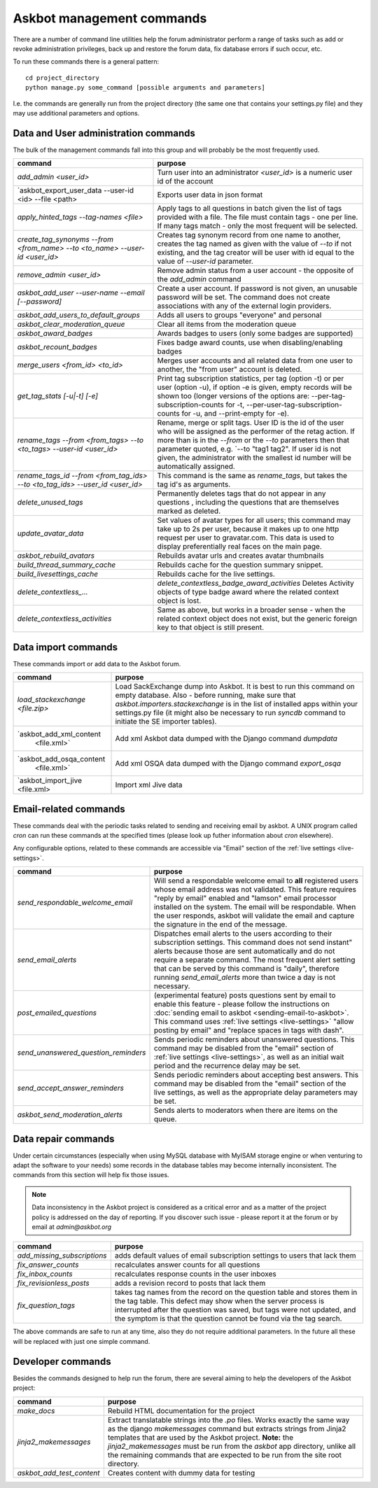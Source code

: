 ==========================
Askbot management commands
==========================

There are a number of command line utilities help the forum administrator
perform a range of tasks such as add or revoke administration privileges, back up and restore
the forum data, fix database errors if such occur, etc.

To run these commands there is a general pattern::

    cd project_directory
    python manage.py some_command [possible arguments and parameters]

I.e. the commands are generally run from the project directory (the same 
one that contains your settings.py file) and they may use additional parameters and options.

Data and User administration commands
=====================================

The bulk of the management commands fall into this group and will probably be the most frequently used.

+--------------------------------------+-------------------------------------------------------------+
| command                              | purpose                                                     |
+======================================+=============================================================+
| `add_admin <user_id>`                | Turn user into an administrator                             |
|                                      | `<user_id>` is a numeric user id of the account             |
+--------------------------------------+-------------------------------------------------------------+
| `askbot_export_user_data             | Exports user data in json format                            |
| --user-id <id> --file <path>         |                                                             |
+--------------------------------------+-------------------------------------------------------------+
| `apply_hinted_tags                   | Apply tags to all questions in batch given the list of tags |
| --tag-names <file>`                  | provided with a file. The file must contain tags -          |
|                                      | one per line. If many tags match - only the most frequent   |
|                                      | will be selected.                                           |
+--------------------------------------+-------------------------------------------------------------+
| `create_tag_synonyms --from          | Creates tag synonym record from one name to another,        |
| <from_name> --to <to_name>           | creates the tag named as given with the value of `--to`     |
| --user-id <user_id>`                 | if not existing, and the tag creator will be user with id   |
|                                      | equal to the value of `--user-id` parameter.                |
+--------------------------------------+-------------------------------------------------------------+
| `remove_admin <user_id>`             | Remove admin status from a user account - the opposite of   |
|                                      | the `add_admin` command                                     |
+--------------------------------------+-------------------------------------------------------------+
| `askbot_add_user --user-name         | Create a user account. If password is not given, an         |
| --email [--password]`                | unusable password will be set.                              |
|                                      | The command does not create associations with               |
|                                      | any of the external login providers.                        |
+--------------------------------------+-------------------------------------------------------------+
| `askbot_add_users_to_default_groups` | Adds all users to groups "everyone" and personal            |
+--------------------------------------+-------------------------------------------------------------+
| `askbot_clear_moderation_queue`      | Clear all items from the moderation queue                   |
+--------------------------------------+-------------------------------------------------------------+
| `askbot_award_badges`                | Awards badges to users (only some badges are supported)     |
+--------------------------------------+-------------------------------------------------------------+
| `askbot_recount_badges`              | Fixes badge award counts, use when disabling/enabling badges|
+--------------------------------------+-------------------------------------------------------------+
| `merge_users <from_id>               | Merges user accounts and all related data from one user     |
| <to_id>`                             | to another, the "from user" account is deleted.             |
+--------------------------------------+-------------------------------------------------------------+
| `get_tag_stats [-u|-t] [-e]`         | Print tag subscription statistics, per tag (option -t)      |
|                                      | or per user (option -u), if option -e is given, empty       |
|                                      | records will be shown too (longer versions of the options   |
|                                      | are: --per-tag-subscription-counts for -t,                  |
|                                      | --per-user-tag-subscription-counts for -u, and --print-empty|
|                                      | for -e).                                                    |
+--------------------------------------+-------------------------------------------------------------+
| `rename_tags --from <from_tags>      | Rename, merge or split tags. User ID is the id of the user  |
| --to <to_tags> --user-id             | who will be assigned as the performer of the retag action.  |
| <user_id>`                           | If more than is in the `--from` or the `--to` parameters    |
|                                      | then that parameter quoted, e.g. `--to "tag1 tag2".         |
|                                      | If user id is not given, the administrator with the smallest|
|                                      | id number will be automatically assigned.                   |
+--------------------------------------+-------------------------------------------------------------+
| `rename_tags_id --from               | This command is the same as `rename_tags`, but takes the tag|
| <from_tag_ids> --to                  | id's as arguments.                                          |
| <to_tag_ids> --user_id               |                                                             |
| <user_id>`                           |                                                             |
+--------------------------------------+-------------------------------------------------------------+
| `delete_unused_tags`                 | Permanently deletes tags that do not appear in any questions|
|                                      | , including the questions that are themselves               |
|                                      | marked as deleted.                                          |
+--------------------------------------+-------------------------------------------------------------+
| `update_avatar_data`                 | Set values of avatar types for all users;                   |
|                                      | this command may take up to 2s per user, because it makes   |
|                                      | up to one http request per user to gravatar.com.            |
|                                      | This data is used to display preferentially real faces      |
|                                      | on the main page.                                           |
+--------------------------------------+-------------------------------------------------------------+
| `askbot_rebuild_avatars`             | Rebuilds avatar urls and creates avatar thumbnails          |
+--------------------------------------+-------------------------------------------------------------+
| `build_thread_summary_cache`         | Rebuilds cache for the question summary snippet.            |
+--------------------------------------+-------------------------------------------------------------+
| `build_livesettings_cache`           | Rebuilds cache for the live settings.                       |
+--------------------------------------+-------------------------------------------------------------+
| `delete_contextless_...`             | `delete_contextless_badge_award_activities`                 |
|                                      | Deletes Activity objects of type badge award where the      |
|                                      | related context object is lost.                             |
+--------------------------------------+-------------------------------------------------------------+
| `delete_contextless_activities`      | Same as above, but works in a broader sense - when the      |
|                                      | related context object does not exist, but the generic      |
|                                      | foreign key to that object is still present.                |
+--------------------------------------+-------------------------------------------------------------+

.. _data-import-commands:

Data import commands
====================

These commands import or add data to the Askbot forum.

+---------------------------------+-------------------------------------------------------------+
| command                         | purpose                                                     |
+=================================+=============================================================+
| `load_stackexchange <file.zip>` | Load SackExchange dump into Askbot. It is best to run this  |
|                                 | command on empty database. Also - before running, make sure |
|                                 | that `askbot.importers.stackexchange` is in the list of     |
|                                 | installed apps within your settings.py file (it might also  |
|                                 | be necessary to run `syncdb` command to initiate the        |
|                                 | SE importer tables).                                        |
+---------------------------------+-------------------------------------------------------------+
| `askbot_add_xml_content         | Add xml Askbot data dumped with the Django command          |
|  <file.xml>`                    | `dumpdata`                                                  |
+---------------------------------+-------------------------------------------------------------+
| `askbot_add_osqa_content        | Add xml OSQA data dumped with the Django command            |
|  <file.xml>`                    | `export_osqa`                                               |
+---------------------------------+-------------------------------------------------------------+
| `askbot_import_jive <file.xml>  | Import xml Jive data                                        |
+---------------------------------+-------------------------------------------------------------+

.. _email-related-commands:

Email-related commands
======================

These commands deal with the periodic tasks related to sending and receiving email by askbot.
A UNIX program called `cron` can run these commands at the specified times
(please look up futher information about `cron` elsewhere).

Any configurable options, related to these commands are accessible via "Email" section of the
:ref:`live settings <live-settings>`.

+-------------------------------------+-------------------------------------------------------------+
| command                             | purpose                                                     |
+=====================================+=============================================================+
| `send_respondable_welcome_email`    | Will send a respondable welcome email to **all** registered |
|                                     | users whose email address was not validated.                |
|                                     | This feature requires "reply by email" enabled and "lamson" |
|                                     | email processor installed on the system.                    |
|                                     | The email will be respondable. When the user responds,      |
|                                     | askbot will validate the email and capture the signature in |
|                                     | the end of the message.                                     |
+-------------------------------------+-------------------------------------------------------------+
| `send_email_alerts`                 | Dispatches email alerts to the users according to           |
|                                     | their subscription settings. This command does not          |
|                                     | send instant" alerts because those are sent automatically   |
|                                     | and do not require a separate command.                      |
|                                     | The most frequent alert setting that can be served by this  |
|                                     | command is "daily", therefore running `send_email_alerts`   |
|                                     | more than twice a day is not necessary.                     |
+-------------------------------------+-------------------------------------------------------------+
| `post_emailed_questions`            | (experimental feature) posts questions sent by email        |
|                                     | to enable this feature - please follow the instructions     |
|                                     | on :doc:`sending email to askbot <sending-email-to-askbot>`.|
|                                     | This command uses :ref:`live settings <live-settings>`      |
|                                     | "allow posting by email" and "replace spaces in tags        |
|                                     | with dash".                                                 |
+-------------------------------------+-------------------------------------------------------------+
| `send_unanswered_question_reminders`| Sends periodic reminders about unanswered questions.        |
|                                     | This command may be disabled from the "email" section       |
|                                     | of :ref:`live settings <live-settings>`, as well as         |
|                                     | an initial wait period and the recurrence delay may be set. |
+-------------------------------------+-------------------------------------------------------------+
| `send_accept_answer_reminders`      | Sends periodic reminders about accepting best answers.      |
|                                     | This command may be disabled from the "email" section       |
|                                     | of the live settings, as well as the appropriate delay      |
|                                     | parameters may be set.                                      |
+-------------------------------------+-------------------------------------------------------------+
| `askbot_send_moderation_alerts`     | Sends alerts to moderators when there are items on the      |
|                                     | queue.                                                      |
+-------------------------------------+-------------------------------------------------------------+

Data repair commands
====================

Under certain circumstances (especially when using MySQL database with MyISAM 
storage engine or when venturing to adapt the software to your needs) some 
records in the database tables may become internally inconsistent. 
The commands from this section will help fix those issues.

.. note::

 Data inconsistency in the Askbot project is considered as a critical error and as a matter of 
 the project policy is addressed on the day of reporting. If you discover such issue - please
 report it at the forum or by email at `admin@askbot.org`

+--------------------------------+-------------------------------------------------------------+
| command                        | purpose                                                     |
+================================+=============================================================+
| `add_missing_subscriptions`    | adds default values of email subscription settings to users |
|                                | that lack them                                              |
+--------------------------------+-------------------------------------------------------------+
| `fix_answer_counts`            | recalculates answer counts for all questions                |
+--------------------------------+-------------------------------------------------------------+
| `fix_inbox_counts`             | recalculates response counts in the user inboxes            |
+--------------------------------+-------------------------------------------------------------+
| `fix_revisionless_posts`       | adds a revision record to posts that lack them              |
+--------------------------------+-------------------------------------------------------------+
| `fix_question_tags`            | takes tag names from the record on the question table       |
|                                | and stores them in the tag table. This defect may show when |
|                                | the server process is interrupted after the question was    |
|                                | saved, but tags were not updated, and the symptom is that   |
|                                | the question cannot be found via the tag search.            |
+--------------------------------+-------------------------------------------------------------+

The above commands are safe to run at any time, also they do not require 
additional parameters. In the future all these will be replaced with just one simple command.

Developer commands
==================

Besides the commands designed to help run the forum, there are several aiming to help
the developers of the Askbot project:

+--------------------------------+-------------------------------------------------------------+
| command                        | purpose                                                     |
+================================+=============================================================+
| `make_docs`                    | Rebuild HTML documentation for the project                  |
+--------------------------------+-------------------------------------------------------------+
| `jinja2_makemessages`          | Extract translatable strings into the `.po` files. Works    |
|                                | exactly the same way as the django `makemessages` command   |
|                                | but extracts strings from Jinja2 templates that are used    |
|                                | by the Askbot project. **Note:** the `jinja2_makemessages`  |
|                                | must be run from the `askbot` app directory, unlike all the |
|                                | remaining commands that are expected to be run from the     |
|                                | site root directory.                                        |
+--------------------------------+-------------------------------------------------------------+
| `askbot_add_test_content`      | Creates content with dummy data for testing                 |
+--------------------------------+-------------------------------------------------------------+
